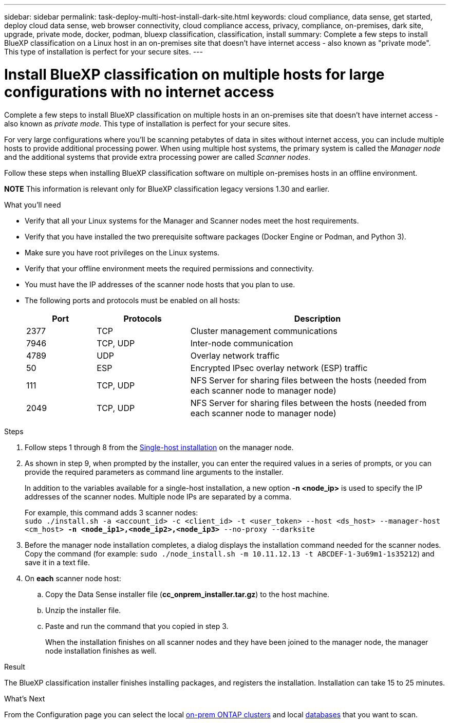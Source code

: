 ---
sidebar: sidebar
permalink: task-deploy-multi-host-install-dark-site.html
keywords: cloud compliance, data sense, get started, deploy cloud data sense, web browser connectivity, cloud compliance access, privacy, compliance, on-premises, dark site, upgrade, private mode, docker, podman, bluexp classification, classification, install
summary: Complete a few steps to install BlueXP classification on a Linux host in an on-premises site that doesn't have internet access - also known as "private mode". This type of installation is perfect for your secure sites.
---

= Install BlueXP classification on multiple hosts for large configurations with no internet access
:hardbreaks:
:nofooter:
:icons: font
:linkattrs:
:imagesdir: ./media/

[.lead]
Complete a few steps to install BlueXP classification on multiple hosts in an on-premises site that doesn't have internet access - also known as _private mode_. This type of installation is perfect for your secure sites.

For very large configurations where you'll be scanning petabytes of data in sites without internet access, you can include multiple hosts to provide additional processing power. When using multiple host systems, the primary system is called the _Manager node_ and the additional systems that provide extra processing power are called _Scanner nodes_.

Follow these steps when installing BlueXP classification software on multiple on-premises hosts in an offline environment.

====
*NOTE*    This information is relevant only for BlueXP classification legacy versions 1.30 and earlier.
====

.What you'll need

* Verify that all your Linux systems for the Manager and Scanner nodes meet the host requirements.
* Verify that you have installed the two prerequisite software packages (Docker Engine or Podman, and Python 3).
//add 'or Podman' in 2nd bullet
* Make sure you have root privileges on the Linux systems.
* Verify that your offline environment meets the required permissions and connectivity.
* You must have the IP addresses of the scanner node hosts that you plan to use.
* The following ports and protocols must be enabled on all hosts:
+
[cols="15,20,55",options="header"]
|===
| Port
| Protocols
| Description

|2377 | TCP | Cluster management communications
|7946 | TCP, UDP | Inter-node communication
|4789 | UDP | Overlay network traffic
|50 | ESP | Encrypted IPsec overlay network (ESP) traffic
|111 | TCP, UDP | NFS Server for sharing files between the hosts (needed from each scanner node to manager node)
|2049 | TCP, UDP | NFS Server for sharing files between the hosts (needed from each scanner node to manager node)

|===

.Steps

. Follow steps 1 through 8 from the link:task-deploy-compliance-dark-site.html#single-host-installation-for-typical-configurations[Single-host installation] on the manager node.

. As shown in step 9, when prompted by the installer, you can enter the required values in a series of prompts, or you can provide the required parameters as command line arguments to the installer.
+
In addition to the variables available for a single-host installation, a new option *-n <node_ip>* is used to specify the IP addresses of the scanner nodes. Multiple node IPs are separated by a comma.
+
For example, this command adds 3 scanner nodes:
`sudo ./install.sh -a <account_id> -c <client_id> -t <user_token> --host <ds_host> --manager-host <cm_host> *-n <node_ip1>,<node_ip2>,<node_ip3>* --no-proxy --darksite`

. Before the manager node installation completes, a dialog displays the installation command needed for the scanner nodes. Copy the command (for example: `sudo ./node_install.sh -m 10.11.12.13 -t ABCDEF-1-3u69m1-1s35212`) and save it in a text file. 

. On *each* scanner node host:
.. Copy the Data Sense installer file (*cc_onprem_installer.tar.gz*) to the host machine.
.. Unzip the installer file.
.. Paste and run the command that you copied in step 3.
+
When the installation finishes on all scanner nodes and they have been joined to the manager node, the manager node installation finishes as well.

.Result

The BlueXP classification installer finishes installing packages, and registers the installation. Installation can take 15 to 25 minutes.

.What's Next
From the Configuration page you can select the local link:task-getting-started-compliance.html[on-prem ONTAP clusters] and local link:task-scanning-databases.html[databases] that you want to scan.

